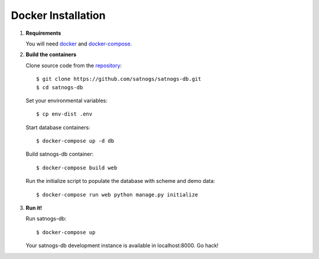 Docker Installation
===================

#. **Requirements**

   You will need `docker <https://docs.docker.com/installation/#installation>`_ and `docker-compose <https://docs.docker.com/compose/install/>`_.


#. **Build the containers**

   Clone source code from the `repository <https://github.com/satnogs/satnogs-db>`_::

     $ git clone https://github.com/satnogs/satnogs-db.git
     $ cd satnogs-db

   Set your environmental variables::

     $ cp env-dist .env

   Start database containers::

     $ docker-compose up -d db

   Build satnogs-db container::

     $ docker-compose build web

   Run the initialize script to populate the database with scheme and demo data::

    $ docker-compose run web python manage.py initialize


#. **Run it!**

   Run satnogs-db::

     $ docker-compose up

   Your satnogs-db development instance is available in localhost:8000. Go hack!
